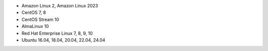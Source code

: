 .. Copyright (C) 2015, Wazuh, Inc.

-  Amazon Linux 2, Amazon Linux 2023
-  CentOS 7, 8
-  CentOS Stream 10
-  AlmaLinux 10
-  Red Hat Enterprise Linux 7, 8, 9, 10
-  Ubuntu 16.04, 18.04, 20.04, 22.04, 24.04

.. End of include file
